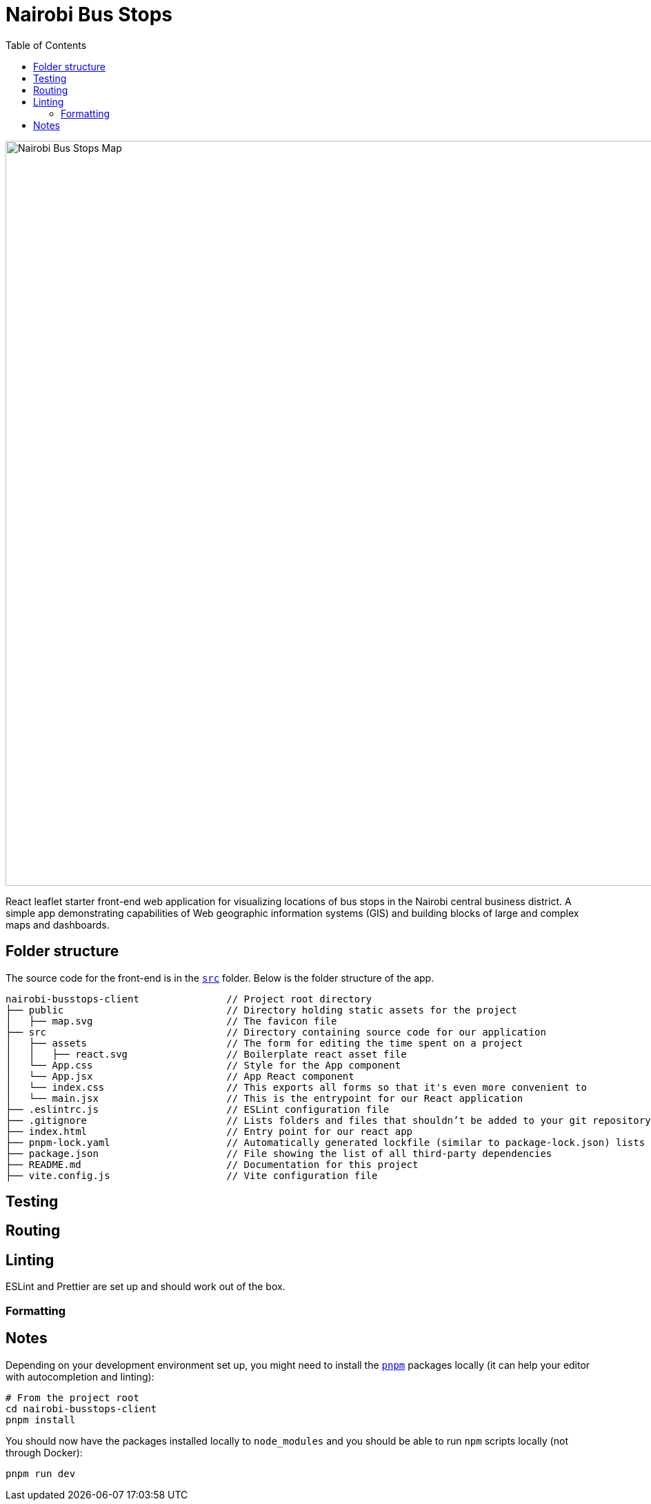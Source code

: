 :toc:
= Nairobi Bus Stops

image::nairobi-bus-stops.png[width=1080,alt="Nairobi Bus Stops Map"]

React leaflet starter front-end web application for visualizing locations of bus stops in the Nairobi central business
district. A simple app demonstrating capabilities of Web geographic information systems (GIS) and building blocks of large
and complex maps and dashboards.

== Folder structure

The source code for the front-end is in the link:src/[`src`] folder. Below is the folder structure of the app.

[source,text]
----
nairobi-busstops-client               // Project root directory
├── public                            // Directory holding static assets for the project
│   ├── map.svg                       // The favicon file
├── src                               // Directory containing source code for our application
│   ├── assets                        // The form for editing the time spent on a project
│   │   ├── react.svg                 // Boilerplate react asset file
│   └── App.css                       // Style for the App component
│   └── App.jsx                       // App React component
│   └── index.css                     // This exports all forms so that it's even more convenient to
│   └── main.jsx                      // This is the entrypoint for our React application
├── .eslintrc.js                      // ESLint configuration file
├── .gitignore                        // Lists folders and files that shouldn’t be added to your git repository when using git
├── index.html                        // Entry point for our react app
├── pnpm-lock.yaml                    // Automatically generated lockfile (similar to package-lock.json) lists versions and dependencies of installed packages
├── package.json                      // File showing the list of all third-party dependencies
├── README.md                         // Documentation for this project
├── vite.config.js                    // Vite configuration file

----

== Testing

== Routing

== Linting

ESLint and Prettier are set up and should work out of the box.

=== Formatting

== Notes

Depending on your development environment set up, you might need to install the
link:https://pnpm.io/[`pnpm`] packages locally (it can help your editor with autocompletion and
linting):

[source,bash]
----
# From the project root
cd nairobi-busstops-client
pnpm install
----

You should now have the packages installed locally to `node_modules`
and you should be able to run `npm` scripts locally (not through Docker):

[source,bash]
----
pnpm run dev
----
